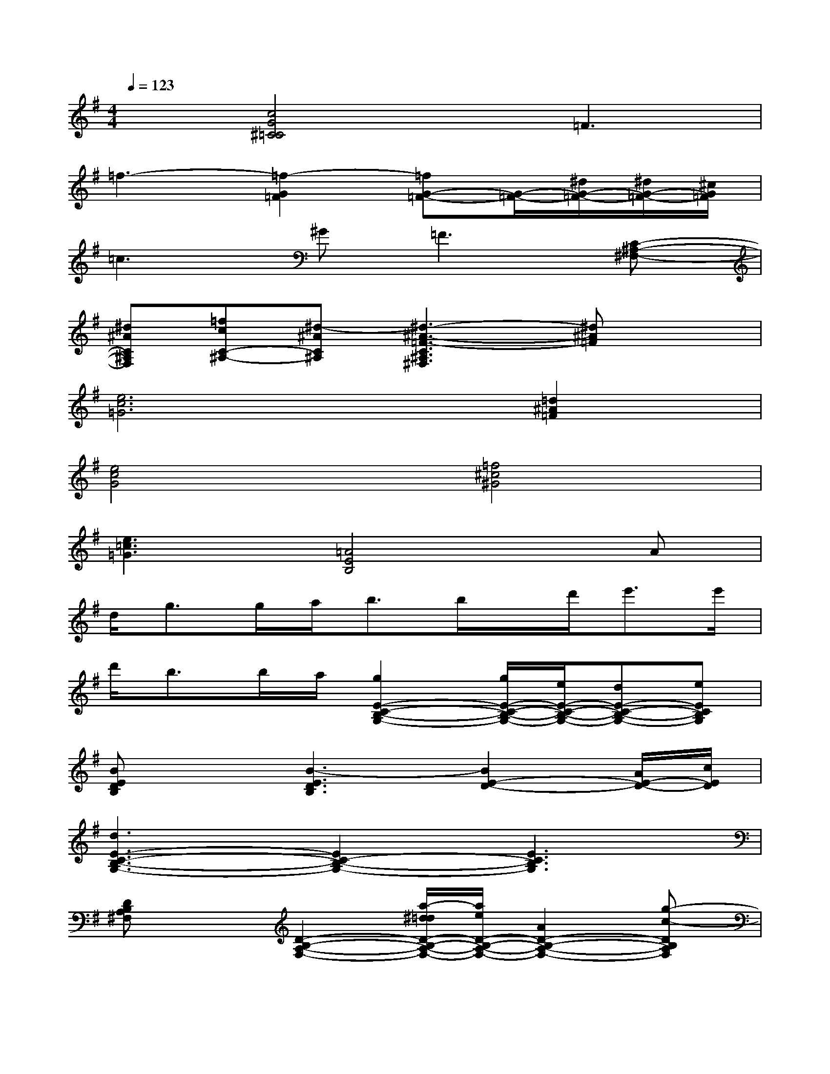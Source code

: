 X:1
T:
M:4/4
L:1/8
Q:1/4=123
K:G%1sharps
V:1
x[c4G4^C4=C4]=F3|
=f3-[=f2-G2=F2][=fG-=F-][G/2-=F/2-][^d/2G/2-=F/2-][^d/2G/2-=F/2-][^c/2G/2=F/2]|
=c3^G2<=F2[C-^A,-^F,-]|
[^d^AC^A,F,][=fcC-^A,-][^d-^AC^A,][^d3-^A3-=F3-C3^A,3^F,3][^d^A=F]x|
[e6c6=G6][=d2^A2=F2]|
[e4c4G4][=f4^c4^G4]|
[e3=c3=G3][=A4E4B,4]A|
d<gg/2a<bb/2x/2d'<e'e'/2|
d'<bb/2a/2[g2E2-C2-B,2-G,2-][g/2E/2-C/2-B,/2-G,/2-][e/2E/2-C/2-B,/2-G,/2-][dE-C-B,-G,-][eECB,G,]|
[BEDB,]x[B3-E3D3B,3][B2E2-D2-][A/2E/2-D/2-][c/2E/2D/2]|
[d3E3-C3-B,3-G,3-][E2C2-B,2-G,2-][E3C3B,3G,3]|
[DB,A,^F,]x[D2-B,2-A,2-F,2-][a/2-^d/2=d/2D/2-B,/2-A,/2-F,/2-][a/2e/2D/2-B,/2-A,/2-F,/2-][A2D2-B,2-A,2-F,2-][g-c-DB,A,F,]|
[gcE-C-B,-G,-][AE-C-B,-G,-][g-c-ECB,G,][gcE-C-B,-G,-][E3C3B,3G,3][D-B,-A,-F,-]|
[DB,A,F,]x[D2-B,2-A,2-F,2-][a/2-^d/2=d/2D/2-B,/2-A,/2-F,/2-][a/2-e/2-D/2B,/2A,/2F,/2][aeE-D-][A-ED][AED]|
[E3C3B,3G,3][E3-C3-B,3-G,3-][cE-C-B,-G,-][AECB,G,]|
[dDB,A,F,]x[d2D2-B,2-A,2-F,2-][d/2D/2-B,/2-A,/2-F,/2-][e3/2D3/2-B,3/2-A,3/2-F,3/2-][gD-B,-A,-F,-][aADB,A,F,]